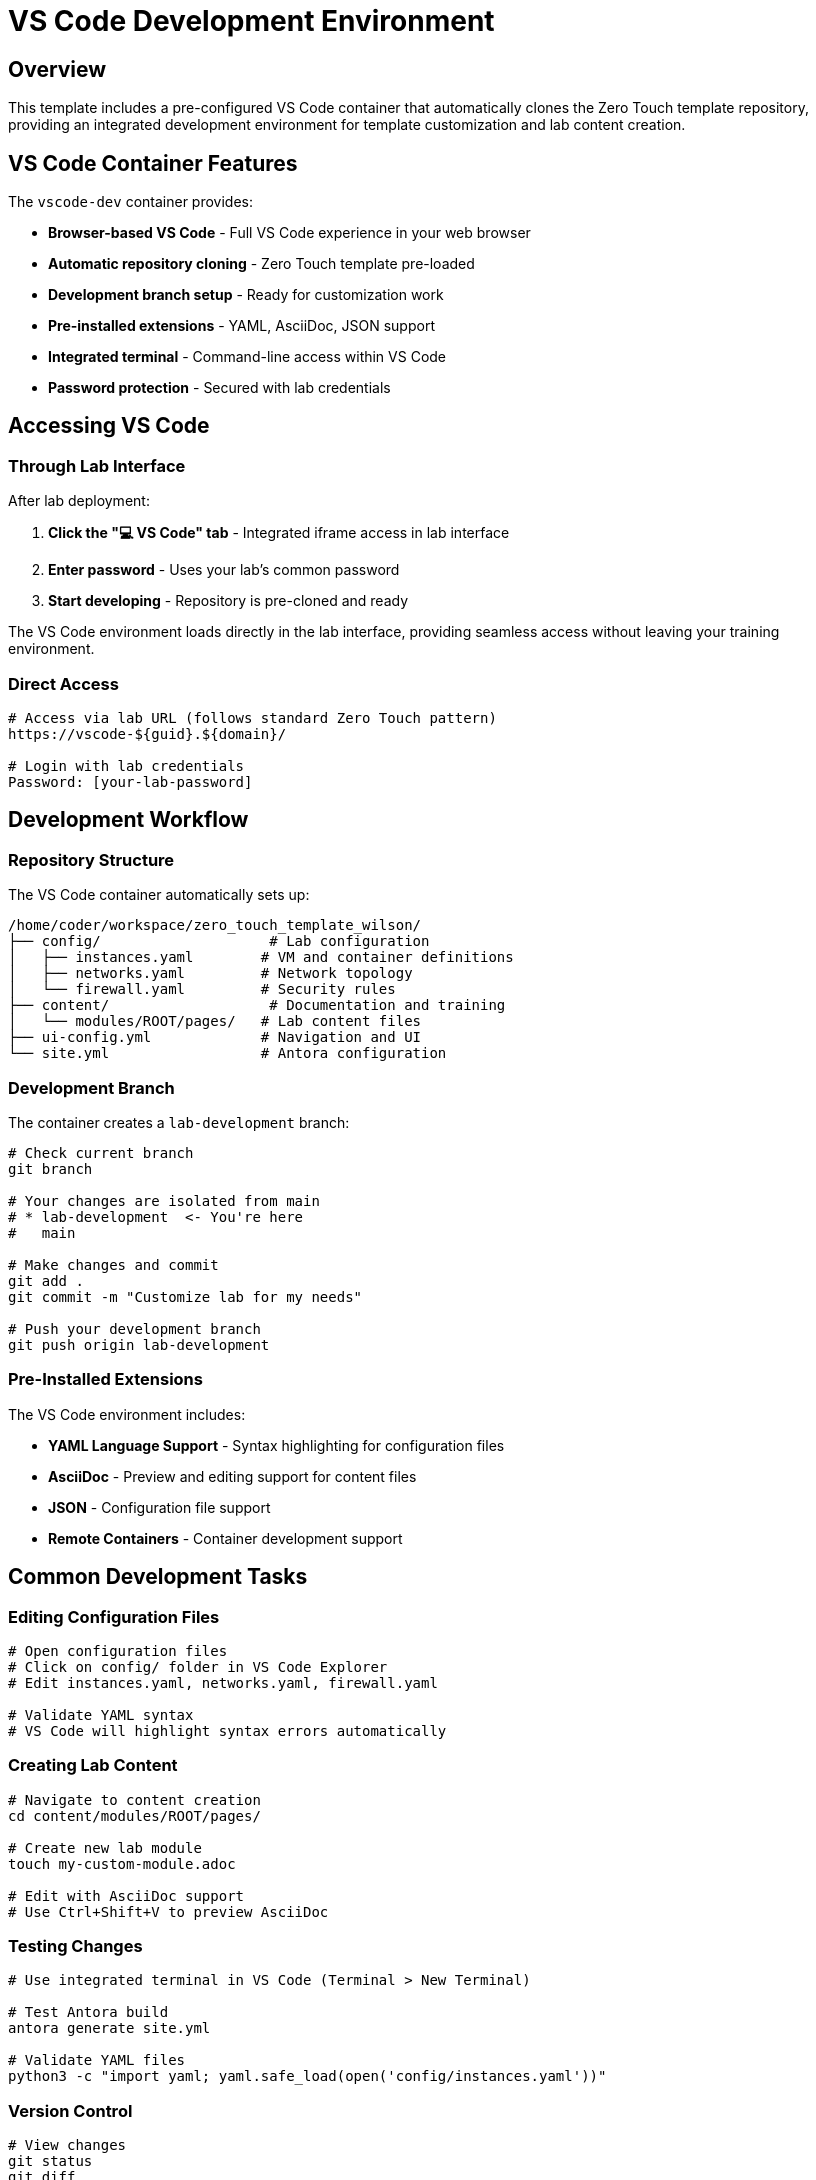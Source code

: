 = VS Code Development Environment
:estimated-time: 15-20 minutes

== Overview

This template includes a pre-configured VS Code container that automatically clones the Zero Touch template repository, providing an integrated development environment for template customization and lab content creation.

== VS Code Container Features

The `vscode-dev` container provides:

* **Browser-based VS Code** - Full VS Code experience in your web browser
* **Automatic repository cloning** - Zero Touch template pre-loaded
* **Development branch setup** - Ready for customization work
* **Pre-installed extensions** - YAML, AsciiDoc, JSON support
* **Integrated terminal** - Command-line access within VS Code
* **Password protection** - Secured with lab credentials

== Accessing VS Code

=== Through Lab Interface

After lab deployment:

1. **Click the "💻 VS Code" tab** - Integrated iframe access in lab interface
2. **Enter password** - Uses your lab's common password
3. **Start developing** - Repository is pre-cloned and ready

The VS Code environment loads directly in the lab interface, providing seamless access without leaving your training environment.

=== Direct Access

[source,bash]
----
# Access via lab URL (follows standard Zero Touch pattern)
https://vscode-${guid}.${domain}/

# Login with lab credentials
Password: [your-lab-password]
----

== Development Workflow

=== Repository Structure

The VS Code container automatically sets up:

[source,bash]
----
/home/coder/workspace/zero_touch_template_wilson/
├── config/                    # Lab configuration
│   ├── instances.yaml        # VM and container definitions
│   ├── networks.yaml         # Network topology
│   └── firewall.yaml         # Security rules
├── content/                   # Documentation and training
│   └── modules/ROOT/pages/   # Lab content files
├── ui-config.yml             # Navigation and UI
└── site.yml                  # Antora configuration
----

=== Development Branch

The container creates a `lab-development` branch:

[source,bash]
----
# Check current branch
git branch

# Your changes are isolated from main
# * lab-development  <- You're here
#   main

# Make changes and commit
git add .
git commit -m "Customize lab for my needs"

# Push your development branch
git push origin lab-development
----

=== Pre-Installed Extensions

The VS Code environment includes:

* **YAML Language Support** - Syntax highlighting for configuration files
* **AsciiDoc** - Preview and editing support for content files  
* **JSON** - Configuration file support
* **Remote Containers** - Container development support

== Common Development Tasks

=== Editing Configuration Files

[source,bash]
----
# Open configuration files
# Click on config/ folder in VS Code Explorer
# Edit instances.yaml, networks.yaml, firewall.yaml

# Validate YAML syntax
# VS Code will highlight syntax errors automatically
----

=== Creating Lab Content

[source,bash]
----
# Navigate to content creation
cd content/modules/ROOT/pages/

# Create new lab module
touch my-custom-module.adoc

# Edit with AsciiDoc support
# Use Ctrl+Shift+V to preview AsciiDoc
----

=== Testing Changes

[source,bash]
----
# Use integrated terminal in VS Code (Terminal > New Terminal)

# Test Antora build
antora generate site.yml

# Validate YAML files
python3 -c "import yaml; yaml.safe_load(open('config/instances.yaml'))"
----

=== Version Control

[source,bash]
----
# View changes
git status
git diff

# Stage and commit changes  
git add .
git commit -m "Add custom lab configuration"

# Push to your development branch
git push origin lab-development
----

== Customization Examples

=== Add Your Own VM

Edit `config/instances.yaml` in VS Code:

[source,yaml]
----
virtualmachines:
  # Add your custom VM
  - name: "my-custom-vm"
    image: "rhel-9.6"
    cores: 2
    memory: "4G"
    networks:
      - default
    services:
      - name: webapp
        ports:
          - port: 8080
            protocol: TCP
            targetPort: 8080
            name: webapp
    routes:
      - name: webapp
        host: webapp
        service: webapp
        targetPort: 8080
        tls: true
----

=== Create Custom Content

Create `content/modules/ROOT/pages/my-lab-guide.adoc`:

[source,asciidoc]
----
= My Custom Lab Guide

== Learning Objectives

By the end of this lab, you will:
* Understand custom application deployment
* Configure monitoring and logging
* Troubleshoot application issues

== Step 1: Deploy Application

[source,bash]
----
# Deploy your application
kubectl apply -f app-deployment.yaml
----

== Step 2: Verify Deployment

Check that your application is running:

[source,bash]
----
curl https://webapp-${guid}.${domain}/health
----
----

=== Update Navigation  

Edit `ui-config.yml` to include your content:

[source,yaml]
----
modules:
  # Add your custom module
  - name: my-lab-guide
    label: "My Custom Lab Guide"
    solveButton: false
----

== Advanced Development

=== Using Extensions

**AsciiDoc Preview:**
1. Open any `.adoc` file
2. Press `Ctrl+Shift+V` for preview
3. Edit and preview side-by-side

**YAML Validation:**
- Automatic syntax checking
- Error highlighting
- IntelliSense support

**Integrated Git:**
1. Use Source Control panel (Ctrl+Shift+G)  
2. Stage changes visually
3. Commit with messages
4. Push to remote branches

=== Container Development

Since you're in a container environment:

[source,bash]
----
# Install additional tools if needed
sudo apt-get update
sudo apt-get install -y your-tool

# Tools are persistent in the container
# But will reset when container restarts
----

== Troubleshooting

**VS Code won't load?**
→ Check container logs and ensure route is accessible

**Repository not cloned?**
→ Check container startup logs for git clone errors

**Extensions not working?**  
→ Restart VS Code or reinstall extensions from Extensions panel

**Can't save files?**
→ Check file permissions in workspace directory

**Git authentication issues?**
→ Set up SSH keys or use HTTPS with tokens

== Best Practices

=== Development Workflow

1. **Always work in development branch** - Keep main branch clean
2. **Regular commits** - Commit small, logical changes
3. **Test changes** - Build documentation before committing
4. **Document changes** - Use clear commit messages

=== File Organization

* **Keep configuration changes minimal** - Only change what you need
* **Test locally** - Use Antora generate before deployment
* **Back up work** - Push branches regularly
* **Follow naming conventions** - Use consistent file names

=== Security

* **Don't commit secrets** - Use quoted variables like `"{{ common_password }}"` in YAML files
* **DNS consistency** - Ensure route `host` names match UI config URL patterns
* **Review changes** - Check diffs before committing  
* **Use branches** - Isolate experimental work

== Integration with Template

The VS Code container works seamlessly with the Zero Touch template:

* **Live editing** - Changes reflect in lab immediately after rebuild
* **Full template access** - All files and configurations available
* **Integrated workflow** - Edit, test, deploy from one interface
* **Version control** - Track all changes with Git

This provides the most efficient development experience for creating and customizing Zero Touch labs!

== Related Documentation

* xref:template-customization-guide.adoc[Template Customization Guide] - Overview of template structure
* xref:content-authoring-basics.adoc[Content Authoring Basics] - Writing effective lab content
* xref:container-basics.adoc[Container Configuration Basics] - Understanding the VS Code container setup
